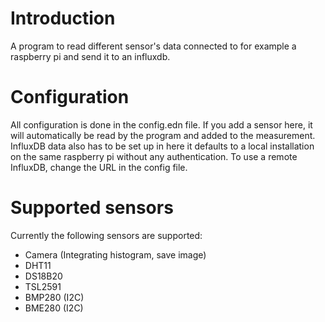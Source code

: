 * Introduction
A program to read different sensor's data connected to for example a raspberry pi and send it to an influxdb.

* Configuration
All configuration is done in the config.edn file.
If you add a sensor here, it will automatically be read by the program and added to the measurement.
InfluxDB data also has to be set up in here it defaults to a local installation on the same raspberry pi without any authentication. To use a remote InfluxDB, change the URL in the config file.

* Supported sensors
Currently the following sensors are supported:

- Camera (Integrating histogram, save image)
- DHT11
- DS18B20
- TSL2591
- BMP280 (I2C)
- BME280 (I2C)
